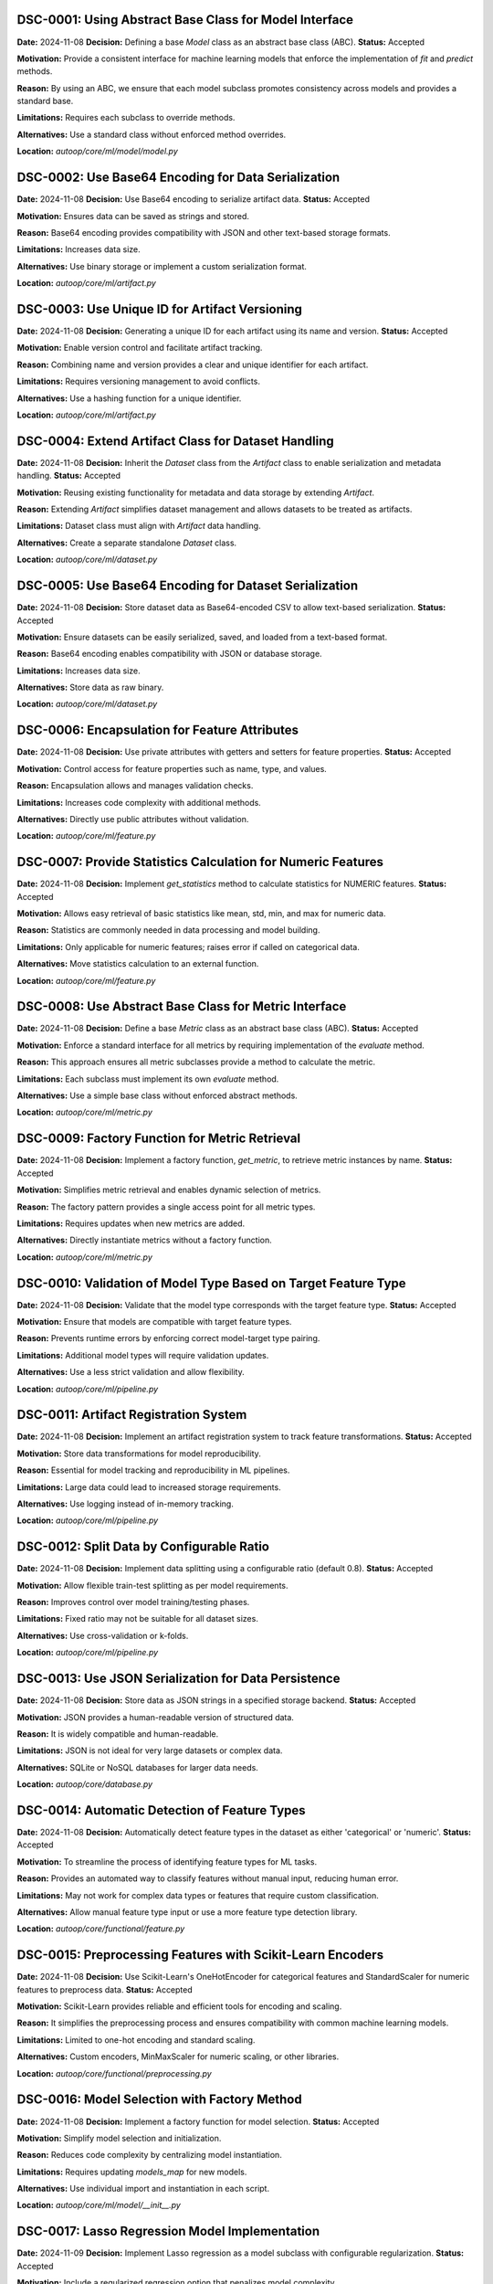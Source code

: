 DSC-0001: Using Abstract Base Class for Model Interface
=======================================================

**Date:** 2024-11-08  
**Decision:** Defining a base `Model` class as an abstract base class (ABC).  
**Status:** Accepted  

**Motivation:**  
Provide a consistent interface for machine learning models that enforce the implementation of `fit` and `predict` methods.

**Reason:**  
By using an ABC, we ensure that each model subclass promotes consistency across models and provides a standard base.

**Limitations:**  
Requires each subclass to override methods.

**Alternatives:**  
Use a standard class without enforced method overrides.

**Location:**  
`autoop/core/ml/model/model.py`


DSC-0002: Use Base64 Encoding for Data Serialization
====================================================

**Date:** 2024-11-08  
**Decision:** Use Base64 encoding to serialize artifact data.  
**Status:** Accepted  

**Motivation:**  
Ensures data can be saved as strings and stored.

**Reason:**  
Base64 encoding provides compatibility with JSON and other text-based storage formats.

**Limitations:**  
Increases data size.

**Alternatives:**  
Use binary storage or implement a custom serialization format.

**Location:**  
`autoop/core/ml/artifact.py`


DSC-0003: Use Unique ID for Artifact Versioning
===============================================

**Date:** 2024-11-08  
**Decision:** Generating a unique ID for each artifact using its name and version.  
**Status:** Accepted  

**Motivation:**  
Enable version control and facilitate artifact tracking.

**Reason:**  
Combining name and version provides a clear and unique identifier for each artifact.

**Limitations:**  
Requires versioning management to avoid conflicts.

**Alternatives:**  
Use a hashing function for a unique identifier.

**Location:**  
`autoop/core/ml/artifact.py`


DSC-0004: Extend Artifact Class for Dataset Handling
====================================================

**Date:** 2024-11-08  
**Decision:** Inherit the `Dataset` class from the `Artifact` class to enable serialization and metadata handling.  
**Status:** Accepted  

**Motivation:**  
Reusing existing functionality for metadata and data storage by extending `Artifact`.

**Reason:**  
Extending `Artifact` simplifies dataset management and allows datasets to be treated as artifacts.

**Limitations:**  
Dataset class must align with `Artifact` data handling.

**Alternatives:**  
Create a separate standalone `Dataset` class.

**Location:**  
`autoop/core/ml/dataset.py`


DSC-0005: Use Base64 Encoding for Dataset Serialization
=======================================================

**Date:** 2024-11-08  
**Decision:** Store dataset data as Base64-encoded CSV to allow text-based serialization.  
**Status:** Accepted  

**Motivation:**  
Ensure datasets can be easily serialized, saved, and loaded from a text-based format.

**Reason:**  
Base64 encoding enables compatibility with JSON or database storage.

**Limitations:**  
Increases data size.

**Alternatives:**  
Store data as raw binary.

**Location:**  
`autoop/core/ml/dataset.py`


DSC-0006: Encapsulation for Feature Attributes
==============================================

**Date:** 2024-11-08  
**Decision:** Use private attributes with getters and setters for feature properties.  
**Status:** Accepted  

**Motivation:**  
Control access for feature properties such as name, type, and values.

**Reason:**  
Encapsulation allows and manages validation checks.

**Limitations:**  
Increases code complexity with additional methods.

**Alternatives:**  
Directly use public attributes without validation.

**Location:**  
`autoop/core/ml/feature.py`


DSC-0007: Provide Statistics Calculation for Numeric Features
=============================================================

**Date:** 2024-11-08  
**Decision:** Implement `get_statistics` method to calculate statistics for NUMERIC features.  
**Status:** Accepted  

**Motivation:**  
Allows easy retrieval of basic statistics like mean, std, min, and max for numeric data.

**Reason:**  
Statistics are commonly needed in data processing and model building.

**Limitations:**  
Only applicable for numeric features; raises error if called on categorical data.

**Alternatives:**  
Move statistics calculation to an external function.

**Location:**  
`autoop/core/ml/feature.py`


DSC-0008: Use Abstract Base Class for Metric Interface
======================================================

**Date:** 2024-11-08  
**Decision:** Define a base `Metric` class as an abstract base class (ABC).  
**Status:** Accepted  

**Motivation:**  
Enforce a standard interface for all metrics by requiring implementation of the `evaluate` method.

**Reason:**  
This approach ensures all metric subclasses provide a method to calculate the metric.

**Limitations:**  
Each subclass must implement its own `evaluate` method.

**Alternatives:**  
Use a simple base class without enforced abstract methods.

**Location:**  
`autoop/core/ml/metric.py`


DSC-0009: Factory Function for Metric Retrieval
===============================================

**Date:** 2024-11-08  
**Decision:** Implement a factory function, `get_metric`, to retrieve metric instances by name.  
**Status:** Accepted  

**Motivation:**  
Simplifies metric retrieval and enables dynamic selection of metrics.

**Reason:**  
The factory pattern provides a single access point for all metric types.

**Limitations:**  
Requires updates when new metrics are added.

**Alternatives:**  
Directly instantiate metrics without a factory function.

**Location:**  
`autoop/core/ml/metric.py`


DSC-0010: Validation of Model Type Based on Target Feature Type
===============================================================

**Date:** 2024-11-08  
**Decision:** Validate that the model type corresponds with the target feature type.  
**Status:** Accepted  

**Motivation:**  
Ensure that models are compatible with target feature types.

**Reason:**  
Prevents runtime errors by enforcing correct model-target type pairing.

**Limitations:**  
Additional model types will require validation updates.

**Alternatives:**  
Use a less strict validation and allow flexibility.

**Location:**  
`autoop/core/ml/pipeline.py`


DSC-0011: Artifact Registration System
======================================

**Date:** 2024-11-08  
**Decision:** Implement an artifact registration system to track feature transformations.  
**Status:** Accepted  

**Motivation:**  
Store data transformations for model reproducibility.

**Reason:**  
Essential for model tracking and reproducibility in ML pipelines.

**Limitations:**  
Large data could lead to increased storage requirements.

**Alternatives:**  
Use logging instead of in-memory tracking.

**Location:**  
`autoop/core/ml/pipeline.py`


DSC-0012: Split Data by Configurable Ratio
==========================================

**Date:** 2024-11-08  
**Decision:** Implement data splitting using a configurable ratio (default 0.8).  
**Status:** Accepted  

**Motivation:**  
Allow flexible train-test splitting as per model requirements.

**Reason:**  
Improves control over model training/testing phases.

**Limitations:**  
Fixed ratio may not be suitable for all dataset sizes.

**Alternatives:**  
Use cross-validation or k-folds.

**Location:**  
`autoop/core/ml/pipeline.py`


DSC-0013: Use JSON Serialization for Data Persistence
=====================================================

**Date:** 2024-11-08  
**Decision:** Store data as JSON strings in a specified storage backend.  
**Status:** Accepted  

**Motivation:**  
JSON provides a human-readable version of structured data.

**Reason:**  
It is widely compatible and human-readable.

**Limitations:**  
JSON is not ideal for very large datasets or complex data.

**Alternatives:**  
SQLite or NoSQL databases for larger data needs.

**Location:**  
`autoop/core/database.py`


DSC-0014: Automatic Detection of Feature Types
==============================================

**Date:** 2024-11-08  
**Decision:** Automatically detect feature types in the dataset as either 'categorical' or 'numeric'.  
**Status:** Accepted  

**Motivation:**  
To streamline the process of identifying feature types for ML tasks.

**Reason:**  
Provides an automated way to classify features without manual input, reducing human error.

**Limitations:**  
May not work for complex data types or features that require custom classification.

**Alternatives:**  
Allow manual feature type input or use a more feature type detection library.

**Location:**  
`autoop/core/functional/feature.py`

DSC-0015: Preprocessing Features with Scikit-Learn Encoders
===========================================================

**Date:** 2024-11-08  
**Decision:** Use Scikit-Learn's OneHotEncoder for categorical features and StandardScaler for numeric features to preprocess data.  
**Status:** Accepted  

**Motivation:**  
Scikit-Learn provides reliable and efficient tools for encoding and scaling.

**Reason:**  
It simplifies the preprocessing process and ensures compatibility with common machine learning models.

**Limitations:**  
Limited to one-hot encoding and standard scaling.

**Alternatives:**  
Custom encoders, MinMaxScaler for numeric scaling, or other libraries.

**Location:**  
`autoop/core/functional/preprocessing.py`

DSC-0016: Model Selection with Factory Method
=============================================

**Date:** 2024-11-08  
**Decision:** Implement a factory function for model selection.  
**Status:** Accepted  

**Motivation:**  
Simplify model selection and initialization.

**Reason:**  
Reduces code complexity by centralizing model instantiation.

**Limitations:**  
Requires updating `models_map` for new models.

**Alternatives:**  
Use individual import and instantiation in each script.

**Location:**  
`autoop/core/ml/model/__init__.py`

DSC-0017: Lasso Regression Model Implementation
===============================================

**Date:** 2024-11-09  
**Decision:** Implement Lasso regression as a model subclass with configurable regularization.  
**Status:** Accepted  

**Motivation:**  
Include a regularized regression option that penalizes model complexity.

**Reason:**  
Lasso regression encourages sparsity in features, beneficial for high-dimensional data.

**Limitations:**  
Regularization strength must be manually tuned for optimal performance.

**Alternatives:**  
Ridge regression, Elastic Net.

**Location:**  
`autoop/core/ml/model/regression/lasso_regression.py`


DSC-0018: Linear Regression with Gradient Descent
=================================================

**Date:** 2024-11-09  
**Decision:** Implement linear regression using gradient descent as an iterative optimization.  
**Status:** Accepted  

**Motivation:**  
Provide a foundational linear model with a configurable learning rate and iteration count.

**Reason:**  
This approach allows control over model convergence and flexibility for small to moderate datasets.

**Limitations:**  
Gradient descent can be slow for large datasets and may require tuning.

**Alternatives:**  
Use libraries like scikit-learn for optimized, built-in linear regression.

**Location:**  
`autoop/core/ml/model/regression/linear_regression.py`


DSC-0019: Use LinearRegressionModel for Multiple Linear Regression
==================================================================

**Date:** 2024-11-09  
**Decision:** Use LinearRegressionModel as the base model for implementing multiple linear regression.  
**Status:** Accepted  

**Motivation:**  
Utilize the existing linear regression implementation for multi-feature support.

**Reason:**  
Reduces code redundancy and leverages the tested gradient descent approach.

**Limitations:**  
Inherits all limitations of the LinearRegressionModel, such as slow convergence with large datasets.

**Alternatives:**  
Implement multiple linear regression separately or use a third-party library.

**Location:**  
`autoop/core/ml/model/regression/multiple_linear_regression.py`


DSC-0020: Use DecisionTreeClassifier from Scikit-Learn for Decision Tree Model
==============================================================================

**Date:** 2024-11-09  
**Decision:** Use Scikit-Learn's DecisionTreeClassifier as the core model for implementing decision tree classification.  
**Status:** Accepted  

**Motivation:**  
Leverage a robust, well-optimized library implementation for decision trees.

**Reason:**  
Reduces implementation time and provides a reliable, tested model.

**Limitations:**  
The Scikit-Learn model may have limitations for very large datasets or highly customized use cases.

**Alternatives:**  
Implement a custom decision tree algorithm or use other libraries.

**Location:**  
`autoop/core/ml/model/classification/decision_tree_classifier.py`


DSC-0021: Implement K-Nearest Neighbors (KNN) Using Custom Distance Calculations
================================================================================

**Date:** 2024-11-08  
**Decision:** Implement KNN algorithm manually to allow control over distance metric and neighbor selection.  
**Status:** Accepted  

**Motivation:**  
Provides flexibility for experimenting with different distance metrics.

**Reason:**  
Offers deeper insights into model behavior compared to using an existing library implementation.

**Limitations:**  
Slower for large datasets due to O(n) complexity for each prediction.

**Alternatives:**  
Use Scikit-Learn's KNeighborsClassifier.

**Location:**  
`autoop/core/ml/model/classification/k_nearest_neighbors.py`


DSC-0022: Implement Random Forest Classifier Using Scikit-Learn
===============================================================

**Date:** 2024-11-08  
**Decision:** Use scikit-learn's RandomForestClassifier to enable classification tasks.  
**Status:** Accepted  

**Motivation:**  
Provides a powerful ensemble learning method with easy implementation.

**Reason:**  
The built-in RandomForestClassifier has optimized performance and parameter tuning capabilities.

**Limitations:**  
May be computationally expensive for large datasets due to multiple decision trees.

**Alternatives:**  
Implement custom random forest logic or use alternative ensemble models.

**Location:**  
`autoop/core/ml/model/classification/random_forest.py`

